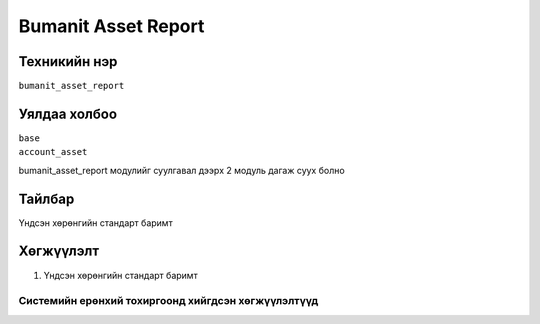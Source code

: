 ********************
Bumanit Asset Report
********************

.. |

Техникийн нэр
=============

``bumanit_asset_report``

.. |

Уялдаа холбоо
=============

| ``base``
| ``account_asset``

bumanit_asset_report модулийг суулгавал дээрх 2 модуль дагаж суух болно

Тайлбар
=======

Үндсэн хөрөнгийн стандарт баримт

.. |

Хөгжүүлэлт
==========

1. Үндсэн хөрөнгийн стандарт баримт

Системийн ерөнхий тохиргоонд хийгдсэн хөгжүүлэлтүүд
-------------------------------------------------------------
